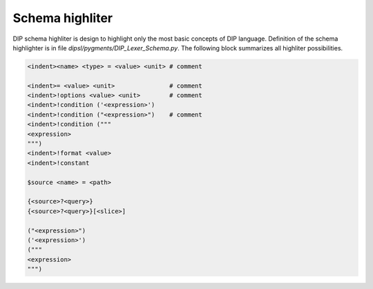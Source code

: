 Schema highliter
================

DIP schema highliter is design to highlight only the most basic concepts of DIP language.
Definition of the schema highlighter is in file `dipsl/pygments/DIP_Lexer_Schema.py`. The following block summarizes all highliter possibilities.

.. code-block:: DIPSchema

   <indent><name> <type> = <value> <unit> # comment
   
   <indent>= <value> <unit>               # comment
   <indent>!options <value> <unit>        # comment
   <indent>!condition ('<expression>')      
   <indent>!condition ("<expression>")    # comment
   <indent>!condition ("""
   <expression>
   """)
   <indent>!format <value>
   <indent>!constant
   
   $source <name> = <path>

   {<source>?<query>}
   {<source>?<query>}[<slice>] 

   ("<expression>")
   ('<expression>')
   ("""
   <expression>
   """)
